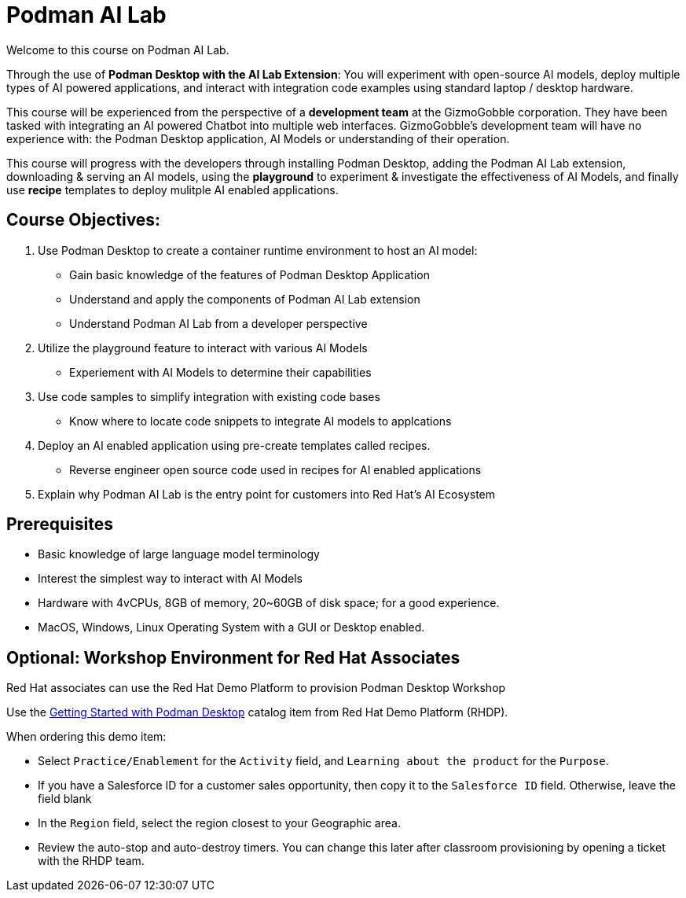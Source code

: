 = Podman AI Lab
:navtitle: Home


Welcome to this course on Podman AI Lab. 

Through the use of *Podman Desktop with the AI Lab Extension*: You will experiment with open-source AI models, deploy multiple types of AI powered applications, and interact with integration code examples using standard laptop / desktop hardware. 


This course will be experienced from the perspective of a *development team* at the GizmoGobble  corporation. They have been tasked with integrating an AI powered Chatbot into multiple web interfaces. GizmoGobble's development team will have no experience with: the Podman Desktop application, AI Models or understanding of their operation.

This course will progress with the developers through installing Podman Desktop, adding the Podman AI Lab extension, downloading & serving an AI models, using the *playground* to experiment & investigate the effectiveness of AI Models, and finally use *recipe* templates to deploy mulitple AI enabled applications. 


== Course Objectives:

 . Use Podman Desktop to create a container runtime environment to host an AI model: 
 ** Gain basic knowledge of the features of Podman Desktop Application
 ** Understand and apply the components of Podman AI Lab extension
 ** Understand Podman AI Lab from a developer perspective

 . Utilize the playground feature to interact with various AI Models 
 ** Experiement with AI Models to determine their capabilities


 . Use code samples to simplify integration with existing code bases
 **  Know where to locate code snippets to integrate  AI models to applcations

 . Deploy an AI enabled application using pre-create templates called recipes.
 **  Reverse engineer open source code used in recipes for AI enabled applications

 . Explain why Podman AI Lab is the entry point for customers into Red Hat's AI Ecosystem



== Prerequisites

* Basic knowledge of large language model terminology
* Interest the simplest way to interact with AI Models
* Hardware with 4vCPUs, 8GB of memory, 20~60GB of disk space; for a good experience.
* MacOS, Windows, Linux Operating System with a GUI or Desktop enabled.


== Optional: Workshop Environment for Red Hat Associates

Red Hat associates can use the Red Hat Demo Platform to provision Podman Desktop Workshop

Use the https://demo.redhat.com/catalog?search=podman&item=babylon-catalog-prod%2Fsandboxes-gpte.rhel-podman-desktop.prod[Getting Started with Podman Desktop] catalog item from Red Hat Demo Platform (RHDP).

When ordering this demo item:

* Select `Practice/Enablement` for the `Activity` field, and `Learning about the product` for the `Purpose`.

* If you have a Salesforce ID for a customer sales opportunity, then copy it to the `Salesforce ID` field. Otherwise, leave the field blank

* In the `Region` field, select the region closest to your Geographic area.

* Review the auto-stop and auto-destroy timers. You can change this later after classroom provisioning by opening a ticket with the RHDP team.


